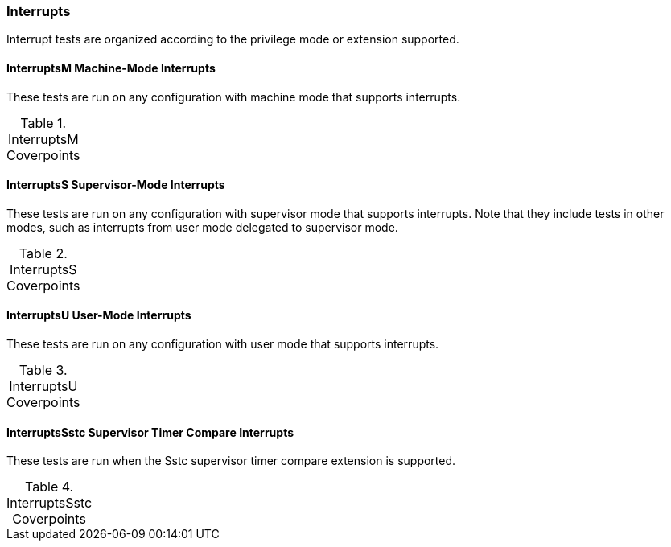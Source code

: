 
=== Interrupts

Interrupt tests are organized according to the privilege mode or extension supported.

==== InterruptsM Machine-Mode Interrupts

These tests are run on any configuration with machine mode that supports interrupts.

[[t-InterruptsM-coverpoints]]
.InterruptsM Coverpoints
[options=header]
[%AUTOWIDTH]
,===
//include::{testplansdir}/InterruptsM.csv[]
,===

==== InterruptsS Supervisor-Mode Interrupts

These tests are run on any configuration with supervisor mode that supports interrupts. Note that they include tests in other modes, such as interrupts from user mode delegated to supervisor mode.

[[t-InterruptsS-coverpoints]]
.InterruptsS Coverpoints
[options=header]
[%AUTOWIDTH]
,===
//include::{testplansdir}/InterruptsS.csv[]
,===

==== InterruptsU User-Mode Interrupts

These tests are run on any configuration with user mode that supports interrupts.

[[t-InterruptsU-coverpoints]]
.InterruptsU Coverpoints
[options=header]
[%AUTOWIDTH]
,===
//include::{testplansdir}/InterruptsU.csv[]
,===

==== InterruptsSstc Supervisor Timer Compare Interrupts

These tests are run when the Sstc supervisor timer compare extension is supported.

[[t-InterruptsSstc-coverpoints]]
.InterruptsSstc Coverpoints
[options=header]
[%AUTOWIDTH]
,===
//include::{testplansdir}/InterruptsSstc.csv[]
,===

